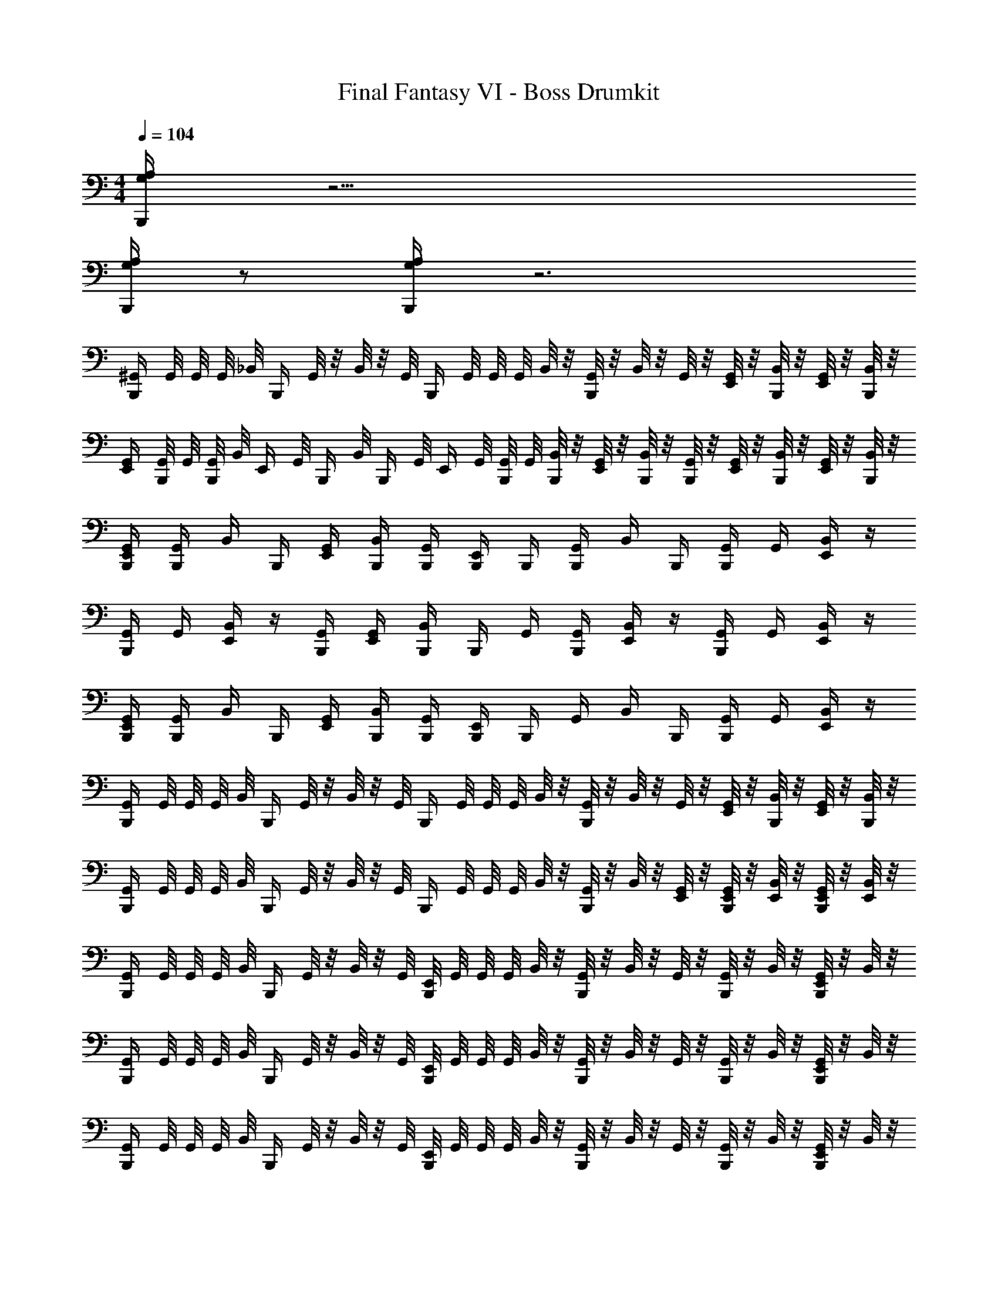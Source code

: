 X: 1
T: Final Fantasy VI - Boss Drumkit
Z: ABC Generated by Starbound Composer v0.8.7
L: 1/4
M: 4/4
Q: 1/4=104
K: C
[A,/4G,/4B,,,/4] z15/4 
[G,/4B,,,/4A,/4] z/ [A,/4G,/4B,,,/4] z3 
[^G,,/4B,,,/4] G,,/8 G,,/8 G,,/8 _B,,/8 [z/8B,,,/4] G,,/8 z/8 B,,/8 z/8 G,,/8 [z/8B,,,/4] G,,/8 G,,/8 G,,/8 B,,/8 z/8 [G,,/8B,,,/4] z/8 B,,/8 z/8 G,,/8 z/8 [G,,/8E,,/4] z/8 [B,,/8B,,,/4] z/8 [G,,/8E,,/4] z/8 [B,,/8B,,,/4] z/8 
[G,,/4E,,/4] [G,,/8B,,,/4] G,,/8 [G,,/8B,,,/4] B,,/8 [z/8E,,/4] G,,/8 [z/8B,,,/4] B,,/8 [z/8B,,,/4] G,,/8 [z/8E,,/4] G,,/8 [G,,/8B,,,/4] G,,/8 [B,,/8B,,,/4] z/8 [G,,/8E,,/4] z/8 [B,,/8B,,,/4] z/8 [G,,/8B,,,/4] z/8 [G,,/8E,,/4] z/8 [B,,/8B,,,/4] z/8 [G,,/8E,,/4] z/8 [B,,/8B,,,/4] z/8 
[G,,/4B,,,/4E,,/4] [G,,/4B,,,/4] B,,/4 B,,,/4 [G,,/4E,,/4] [B,,/4B,,,/4] [G,,/4B,,,/4] [E,,/4B,,,/4] B,,,/4 [G,,/4B,,,/4] B,,/4 B,,,/4 [G,,/4B,,,/4] G,,/4 [B,,/4E,,/4] z/4 
[B,,,/4G,,/4] G,,/4 [E,,/4B,,/4] z/4 [B,,,/4G,,/4] [E,,/4G,,/4] [B,,,/4B,,/4] B,,,/4 G,,/4 [B,,,/4G,,/4] [E,,/4B,,/4] z/4 [B,,,/4G,,/4] G,,/4 [E,,/4B,,/4] z/4 
[G,,/4B,,,/4E,,/4] [G,,/4B,,,/4] B,,/4 B,,,/4 [G,,/4E,,/4] [B,,/4B,,,/4] [G,,/4B,,,/4] [E,,/4B,,,/4] B,,,/4 G,,/4 B,,/4 B,,,/4 [G,,/4B,,,/4] G,,/4 [B,,/4E,,/4] z/4 
[G,,/4B,,,/4] G,,/8 G,,/8 G,,/8 B,,/8 [z/8B,,,/4] G,,/8 z/8 B,,/8 z/8 G,,/8 [z/8B,,,/4] G,,/8 G,,/8 G,,/8 B,,/8 z/8 [G,,/8B,,,/4] z/8 B,,/8 z/8 G,,/8 z/8 [G,,/8E,,/4] z/8 [B,,/8B,,,/4] z/8 [G,,/8E,,/4] z/8 [B,,/8B,,,/4] z/8 
[G,,/4B,,,/4] G,,/8 G,,/8 G,,/8 B,,/8 [z/8B,,,/4] G,,/8 z/8 B,,/8 z/8 G,,/8 [z/8B,,,/4] G,,/8 G,,/8 G,,/8 B,,/8 z/8 [G,,/8B,,,/4] z/8 B,,/8 z/8 [G,,/8E,,/4] z/8 [G,,/8E,,/4B,,,/4] z/8 [B,,/8E,,/4] z/8 [G,,/8B,,,/4E,,/4] z/8 [B,,/8E,,/4] z/8 
[G,,/4B,,,/4] G,,/8 G,,/8 G,,/8 B,,/8 [z/8B,,,/4] G,,/8 z/8 B,,/8 z/8 G,,/8 [E,,/8B,,,/4] G,,/8 G,,/8 G,,/8 B,,/8 z/8 [G,,/8B,,,/4] z/8 B,,/8 z/8 G,,/8 z/8 [G,,/8B,,,/4] z/8 B,,/8 z/8 [G,,/8E,,/8B,,,/4] z/8 B,,/8 z/8 
[G,,/4B,,,/4] G,,/8 G,,/8 G,,/8 B,,/8 [z/8B,,,/4] G,,/8 z/8 B,,/8 z/8 G,,/8 [E,,/8B,,,/4] G,,/8 G,,/8 G,,/8 B,,/8 z/8 [G,,/8B,,,/4] z/8 B,,/8 z/8 G,,/8 z/8 [G,,/8B,,,/4] z/8 B,,/8 z/8 [G,,/8E,,/8B,,,/4] z/8 B,,/8 z/8 
[G,,/4B,,,/4] G,,/8 G,,/8 G,,/8 B,,/8 [z/8B,,,/4] G,,/8 z/8 B,,/8 z/8 G,,/8 [E,,/8B,,,/4] G,,/8 G,,/8 G,,/8 B,,/8 z/8 [G,,/8B,,,/4] z/8 B,,/8 z/8 G,,/8 z/8 [G,,/8B,,,/4] z/8 B,,/8 z/8 [G,,/8E,,/8B,,,/4] z/8 B,,/8 z/8 
[G,,/4B,,,/4] G,,/8 G,,/8 G,,/8 B,,/8 [z/8B,,,/4] G,,/8 z/8 B,,/8 z/8 G,,/8 [E,,/8B,,,/4] G,,/8 G,,/8 G,,/8 B,,/8 z/8 [G,,/8B,,,/4] z/8 B,,/8 z/8 G,,/8 z/8 [G,,/8B,,,/4] z/8 B,,/8 z/8 [G,,/8E,,/8B,,,/4] z/8 B,,/8 z/8 
[G,,/4B,,,/4] G,,/4 [G,,/4E,,/4] B,,/4 G,,/4 G,,/4 [G,,/4E,,/4] B,,/4 [G,,/4B,,,/4] G,,/4 [G,,/4E,,/4] [B,,/4B,,,/4] G,,/4 G,,/4 [G,,/4E,,/4] B,,/4 
[A,/4B,,,/4] G,,/4 [E,,/4G,,/4] [A,/4B,,,/4] G,,/4 G,,/4 [E,,/4G,,/4] B,,/4 [A,/4B,,,/4] G,,/4 [E,,/4G,,/4] [A,/4B,,,/4] G,,/4 G,,/4 [E,,/4G,,/4] B,,/4 
[G,,/4B,,,/4] G,,/4 [G,,/4E,,/4] B,,/4 G,,/4 G,,/4 [G,,/4E,,/4] B,,/4 [G,,/4B,,,/4] G,,/4 [G,,/4E,,/4] [B,,/4B,,,/4] G,,/4 G,,/4 [G,,/4E,,/4] B,,/4 
[G,,/4B,,,/4] G,,/4 [G,,/4E,,/4] B,,/4 G,,/4 G,,/4 [G,,/4E,,/4] B,,/4 [G,,/4B,,,/4] G,,/4 [G,,/4E,,/4] [B,,/4B,,,/4] G,,/4 G,,/4 [G,,/4E,,/4] B,,/4 
[G,,/4B,,,/4] G,,/4 [G,,/4E,,/4] B,,/4 G,,/4 G,,/4 [G,,/4E,,/4] B,,/4 [G,,/4B,,,/4] G,,/4 [G,,/4E,,/4] [B,,/4B,,,/4] G,,/4 G,,/4 [G,,/4E,,/4] B,,/4 
[A,/4B,,,/4] G,,/4 [E,,/4G,,/4] [A,/4B,,,/4] G,,/4 G,,/4 [E,,/4G,,/4] B,,/4 [A,/4B,,,/4] G,,/4 [E,,/4G,,/4] [A,/4B,,,/4] G,,/4 G,,/4 [E,,/4G,,/4] B,,/4 
[G,,/4B,,,/4] G,,/4 [G,,/4E,,/4] B,,/4 G,,/4 G,,/4 [G,,/4E,,/4] B,,/4 [G,,/4B,,,/4] G,,/4 [G,,/4E,,/4] [B,,/4B,,,/4] G,,/4 G,,/4 [G,,/4E,,/4] B,,/4 
[G,,/4B,,,/4] G,,/4 [G,,/4E,,/4] B,,/4 G,,/4 G,,/4 [G,,/4E,,/4] B,,/4 [G,,/4B,,,/4] G,,/4 [G,,/4E,,/4] [B,,/4B,,,/4] G,,/4 G,,/4 [G,,/4E,,/4] B,,/4 
[B,,,/4G,,/] z/4 [E,,/4G,,/] B,,,/4 G,,/ [E,,/4G,,/] z/4 [B,,,/4G,,/] z/4 [z/4B,,/] B,,,/4 G,,/4 B,,/4 [G,,/4E,,/4] z/4 
[B,,,/4G,,/] z/4 [E,,/4G,,/] B,,,/4 G,,/ [E,,/4G,,/] z/4 [B,,,/4G,,/] z/4 [z/4B,,/] B,,,/4 G,,/4 B,,/4 [G,,/4E,,/4] z/4 
[A,/4G,/4B,,,/4] z15/4 
[G,/4B,,,/4A,/4] z/ [A,/4G,/4B,,,/4] z3 
[G,,/4B,,,/4] G,,/8 G,,/8 G,,/8 B,,/8 [z/8B,,,/4] G,,/8 z/8 B,,/8 z/8 G,,/8 [z/8B,,,/4] G,,/8 G,,/8 G,,/8 B,,/8 z/8 [G,,/8B,,,/4] z/8 B,,/8 z/8 G,,/8 z/8 [G,,/8E,,/4] z/8 [B,,/8B,,,/4] z/8 [G,,/8E,,/4] z/8 [B,,/8B,,,/4] z/8 
[G,,/4E,,/4] [G,,/8B,,,/4] G,,/8 [G,,/8B,,,/4] B,,/8 [z/8E,,/4] G,,/8 [z/8B,,,/4] B,,/8 [z/8B,,,/4] G,,/8 [z/8E,,/4] G,,/8 [G,,/8B,,,/4] G,,/8 [B,,/8B,,,/4] z/8 [G,,/8E,,/4] z/8 [B,,/8B,,,/4] z/8 [G,,/8B,,,/4] z/8 [G,,/8E,,/4] z/8 [B,,/8B,,,/4] z/8 [G,,/8E,,/4] z/8 [B,,/8B,,,/4] z/8 
[G,,/4B,,,/4E,,/4] [G,,/4B,,,/4] B,,/4 B,,,/4 [G,,/4E,,/4] [B,,/4B,,,/4] [G,,/4B,,,/4] [E,,/4B,,,/4] B,,,/4 [G,,/4B,,,/4] B,,/4 B,,,/4 [G,,/4B,,,/4] G,,/4 [B,,/4E,,/4] z/4 
[B,,,/4G,,/4] G,,/4 [E,,/4B,,/4] z/4 [B,,,/4G,,/4] [E,,/4G,,/4] [B,,,/4B,,/4] B,,,/4 G,,/4 [B,,,/4G,,/4] [E,,/4B,,/4] z/4 [B,,,/4G,,/4] G,,/4 [E,,/4B,,/4] z/4 
[G,,/4B,,,/4E,,/4] [G,,/4B,,,/4] B,,/4 B,,,/4 [G,,/4E,,/4] [B,,/4B,,,/4] [G,,/4B,,,/4] [E,,/4B,,,/4] B,,,/4 G,,/4 B,,/4 B,,,/4 [G,,/4B,,,/4] G,,/4 [B,,/4E,,/4] z/4 
[G,,/4B,,,/4] G,,/8 G,,/8 G,,/8 B,,/8 [z/8B,,,/4] G,,/8 z/8 B,,/8 z/8 G,,/8 [z/8B,,,/4] G,,/8 G,,/8 G,,/8 B,,/8 z/8 [G,,/8B,,,/4] z/8 B,,/8 z/8 G,,/8 z/8 [G,,/8E,,/4] z/8 [B,,/8B,,,/4] z/8 [G,,/8E,,/4] z/8 [B,,/8B,,,/4] z/8 
[G,,/4B,,,/4] G,,/8 G,,/8 G,,/8 B,,/8 [z/8B,,,/4] G,,/8 z/8 B,,/8 z/8 G,,/8 [z/8B,,,/4] G,,/8 G,,/8 G,,/8 B,,/8 z/8 [G,,/8B,,,/4] z/8 B,,/8 z/8 [G,,/8E,,/4] z/8 [G,,/8E,,/4B,,,/4] z/8 [B,,/8E,,/4] z/8 [G,,/8B,,,/4E,,/4] z/8 [B,,/8E,,/4] z/8 
[G,,/4B,,,/4] G,,/8 G,,/8 G,,/8 B,,/8 [z/8B,,,/4] G,,/8 z/8 B,,/8 z/8 G,,/8 [E,,/8B,,,/4] G,,/8 G,,/8 G,,/8 B,,/8 z/8 [G,,/8B,,,/4] z/8 B,,/8 z/8 G,,/8 z/8 [G,,/8B,,,/4] z/8 B,,/8 z/8 [G,,/8E,,/8B,,,/4] z/8 B,,/8 z/8 
[G,,/4B,,,/4] G,,/8 G,,/8 G,,/8 B,,/8 [z/8B,,,/4] G,,/8 z/8 B,,/8 z/8 G,,/8 [E,,/8B,,,/4] G,,/8 G,,/8 G,,/8 B,,/8 z/8 [G,,/8B,,,/4] z/8 B,,/8 z/8 G,,/8 z/8 [G,,/8B,,,/4] z/8 B,,/8 z/8 [G,,/8E,,/8B,,,/4] z/8 B,,/8 z/8 
[G,,/4B,,,/4] G,,/8 G,,/8 G,,/8 B,,/8 [z/8B,,,/4] G,,/8 z/8 B,,/8 z/8 G,,/8 [E,,/8B,,,/4] G,,/8 G,,/8 G,,/8 B,,/8 z/8 [G,,/8B,,,/4] z/8 B,,/8 z/8 G,,/8 z/8 [G,,/8B,,,/4] z/8 B,,/8 z/8 [G,,/8E,,/8B,,,/4] z/8 B,,/8 z/8 
[G,,/4B,,,/4] G,,/8 G,,/8 G,,/8 B,,/8 [z/8B,,,/4] G,,/8 z/8 B,,/8 z/8 G,,/8 [E,,/8B,,,/4] G,,/8 G,,/8 G,,/8 B,,/8 z/8 [G,,/8B,,,/4] z/8 B,,/8 z/8 G,,/8 z/8 [G,,/8B,,,/4] z/8 B,,/8 z/8 [G,,/8E,,/8B,,,/4] z/8 B,,/8 z/8 
[G,,/4B,,,/4] G,,/4 [G,,/4E,,/4] B,,/4 G,,/4 G,,/4 [G,,/4E,,/4] B,,/4 [G,,/4B,,,/4] G,,/4 [G,,/4E,,/4] [B,,/4B,,,/4] G,,/4 G,,/4 [G,,/4E,,/4] B,,/4 
[A,/4B,,,/4] G,,/4 [E,,/4G,,/4] [A,/4B,,,/4] G,,/4 G,,/4 [E,,/4G,,/4] B,,/4 [A,/4B,,,/4] G,,/4 [E,,/4G,,/4] [A,/4B,,,/4] G,,/4 G,,/4 [E,,/4G,,/4] B,,/4 
[G,,/4B,,,/4] G,,/4 [G,,/4E,,/4] B,,/4 G,,/4 G,,/4 [G,,/4E,,/4] B,,/4 [G,,/4B,,,/4] G,,/4 [G,,/4E,,/4] [B,,/4B,,,/4] G,,/4 G,,/4 [G,,/4E,,/4] B,,/4 
[G,,/4B,,,/4] G,,/4 [G,,/4E,,/4] B,,/4 G,,/4 G,,/4 [G,,/4E,,/4] B,,/4 [G,,/4B,,,/4] G,,/4 [G,,/4E,,/4] [B,,/4B,,,/4] G,,/4 G,,/4 [G,,/4E,,/4] B,,/4 
[G,,/4B,,,/4] G,,/4 [G,,/4E,,/4] B,,/4 G,,/4 G,,/4 [G,,/4E,,/4] B,,/4 [G,,/4B,,,/4] G,,/4 [G,,/4E,,/4] [B,,/4B,,,/4] G,,/4 G,,/4 [G,,/4E,,/4] B,,/4 
[A,/4B,,,/4] G,,/4 [E,,/4G,,/4] [A,/4B,,,/4] G,,/4 G,,/4 [E,,/4G,,/4] B,,/4 [A,/4B,,,/4] G,,/4 [E,,/4G,,/4] [A,/4B,,,/4] G,,/4 G,,/4 [E,,/4G,,/4] B,,/4 
[G,,/4B,,,/4] G,,/4 [G,,/4E,,/4] B,,/4 G,,/4 G,,/4 [G,,/4E,,/4] B,,/4 [G,,/4B,,,/4] G,,/4 [G,,/4E,,/4] [B,,/4B,,,/4] G,,/4 G,,/4 [G,,/4E,,/4] B,,/4 
[G,,/4B,,,/4] G,,/4 [G,,/4E,,/4] B,,/4 G,,/4 G,,/4 [G,,/4E,,/4] B,,/4 [G,,/4B,,,/4] G,,/4 [G,,/4E,,/4] [B,,/4B,,,/4] G,,/4 G,,/4 [G,,/4E,,/4] B,,/4 
[B,,,/4G,,/] z/4 [E,,/4G,,/] B,,,/4 G,,/ [E,,/4G,,/] z/4 [B,,,/4G,,/] z/4 [z/4B,,/] B,,,/4 G,,/4 B,,/4 [G,,/4E,,/4] z/4 
[B,,,/4G,,/] z/4 [E,,/4G,,/] B,,,/4 G,,/ [E,,/4G,,/] z/4 [B,,,/4G,,/] z/4 [z/4B,,/] B,,,/4 G,,/4 B,,/4 [G,,/4E,,/4] 
